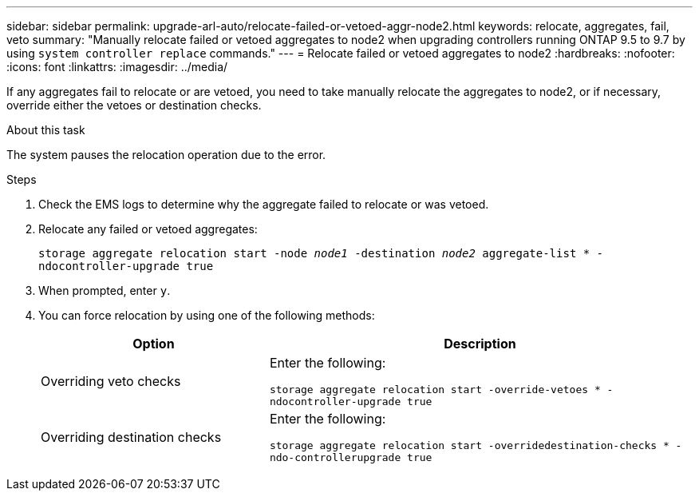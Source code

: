 ---
sidebar: sidebar
permalink: upgrade-arl-auto/relocate-failed-or-vetoed-aggr-node2.html
keywords: relocate, aggregates, fail, veto
summary: "Manually relocate failed or vetoed aggregates to node2 when upgrading controllers running ONTAP 9.5 to 9.7 by using `system controller replace` commands."
---
= Relocate failed or vetoed aggregates to node2
:hardbreaks:
:nofooter:
:icons: font
:linkattrs:
:imagesdir: ../media/

[.lead]
If any aggregates fail to relocate or are vetoed, you need to take manually relocate the aggregates to node2, or if necessary, override either the vetoes or destination checks.

.About this task

The system pauses the relocation operation due to the error.

.Steps

. Check the EMS logs to determine why the aggregate failed to relocate or was vetoed.

. Relocate any failed or vetoed aggregates:
+
`storage aggregate relocation start -node _node1_ -destination _node2_ aggregate-list * -ndocontroller-upgrade true`

. When prompted, enter `y`.

. You can force relocation by using one of the following methods:
+
[cols="35,65"]
|===
|Option |Description

|Overriding veto checks
|Enter the following:

`storage aggregate relocation start -override-vetoes * -ndocontroller-upgrade true`
|Overriding destination checks
|Enter the following:

`storage aggregate relocation start -overridedestination-checks * -ndo-controllerupgrade true`
|===

// 2025 SEP 15, AFFFASDOC-388
// 2022-05-16, BURT 1476241